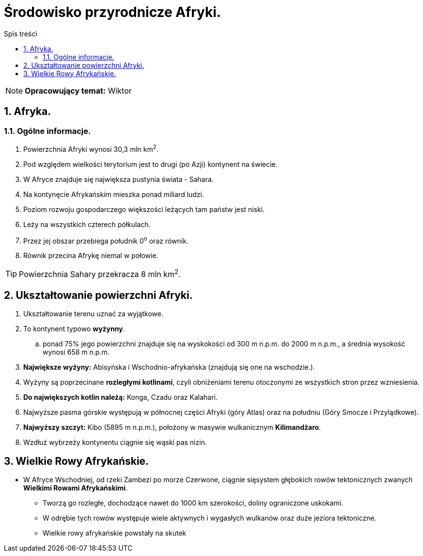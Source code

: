 = Środowisko przyrodnicze Afryki.
:toc:
:toc-title: Spis treści
:sectnums:
:icons: font
:imagesdir: obrazki
ifdef::env-github[]
:tip-caption: :bulb:
:note-caption: :information_source:
:important-caption: :heavy_exclamation_mark:
:caution-caption: :fire:
:warning-caption: :warning:
endif::[]

NOTE: *Opracowujący temat:* Wiktor

== Afryka.

=== Ogólne informacje.

. Powierzchnia Afryki wynosi 30,3 mln km^2^.
. Pod względem wielkości terytorium jest to drugi (po Azji) kontynent na świecie.
. W Afryce znajduje się największa pustynia świata - Sahara.
. Na kontynęcie Afrykańskim mieszka ponad miliard ludzi.
. Poziom rozwoju gospodarczego większości leżących tam państw jest niski.
. Leży na wszystkich czterech półkulach.
. Przez jej obszar przebiega południk 0^o^ oraz równik.
. Równik przecina Afrykę niemal w połowie.

TIP: Powierzchnia Sahary przekracza 8 mln km^2^.

== Ukształtowanie powierzchni Afryki.

. Ukształtowanie terenu uznać za wyjątkowe.
. To kontynent typowo *wyżynny*.
.. ponad 75% jego powierzchni znajduje się na wyskokości od 300 m n.p.m. do 2000 m n.p.m., a średnia wysokość wynosi 658 m n.p.m.
. *Największe wyżyny:* Abisyńska i Wschodnio-afrykańska (znajdują się one na wschodzie.).
. Wyżyny są poprzecinane *rozległymi kotlinami*, czyli obniżeniami terenu otoczonymi ze wszystkich stron przez wzniesienia.
. *Do największych kotlin należą:* Konga, Czadu oraz Kalahari.
. Najwyższe pasma górskie występują w północnej części Afryki (góry Atlas) oraz na południu (Góry Smocze i Przylądkowe).
. *Najwyższy szczyt:* Kibo (5895 m n.p.m.), położony w masywie wulkanicznym *Kilimandżaro*.
. Wzdłuż wybrzeży kontynentu ciągnie się wąski pas nizin.

== Wielkie Rowy Afrykańskie.

* W Afryce Wschodniej, od rzeki Zambezi po morze Czerwone, ciągnie sięsystem głębokich rowów tektonicznych zwanych *Wielkimi Rowami Afrykańskimi*.
** Tworzą go rozległe, dochodzące nawet do 1000 km szerokości, doliny ograniczone uskokami.
** W odrębie tych rowów występuje wiele aktywnych i wygasłych wulkanów oraz duże jeziora tektoniczne.
** Wielkie rowy afrykańskie powstały na skutek
